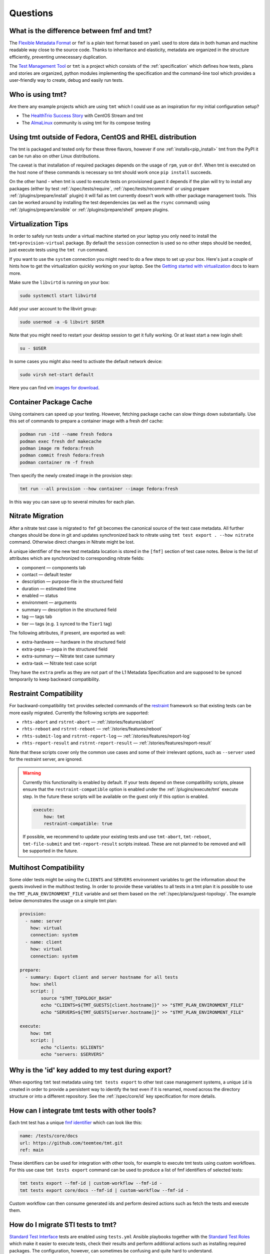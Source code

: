 .. _questions:

======================
    Questions
======================

.. _fmf-and-tmt:


What is the difference between fmf and tmt?
~~~~~~~~~~~~~~~~~~~~~~~~~~~~~~~~~~~~~~~~~~~~~~~~~~~~~~~~~~~~~~~~~~

The `Flexible Metadata Format`__ or ``fmf`` is a plain text format
based on ``yaml`` used to store data in both human and machine
readable way close to the source code. Thanks to inheritance and
elasticity, metadata are organized in the structure efficiently,
preventing unnecessary duplication.

__ https://fmf.readthedocs.io/en/latest/

The `Test Management Tool`__ or ``tmt`` is a project which
consists of the :ref:`specification` which defines how tests,
plans and stories are organized, python modules implementing the
specification and the command-line tool which provides a
user-friendly way to create, debug and easily run tests.

__ https://tmt.readthedocs.io/en/latest/


.. _libvirt:


Who is using tmt?
~~~~~~~~~~~~~~~~~~~~~~~~~~~~~~~~~~~~~~~~~~~~~~~~~~~~~~~~~~~~~~~~~~

Are there any example projects which are using ``tmt`` which I
could use as an inspiration for my initial configuration setup?

* The `HealthTrio Success Story`__ with CentOS Stream and tmt
* The `AlmaLinux`__ community is using tmt for its compose testing

__ https://blog.centos.org/2024/01/managing-internal-ci-tests-with-tmt-for-centos-stream-updates/
__ https://github.com/AlmaLinux/compose-tests


Using tmt outside of Fedora, CentOS and RHEL distribution
~~~~~~~~~~~~~~~~~~~~~~~~~~~~~~~~~~~~~~~~~~~~~~~~~~~~~~~~~~~~~~~~~~

The tmt is packaged and tested only for these three flavors,
however if one :ref:`installs<pip_install>` tmt from the PyPI it
can be run also on other Linux distributions.

The caveat is that installation of required packages depends on
the usage of ``rpm``, ``yum`` or ``dnf``. When tmt is executed on
the host none of these commands is necessary so tmt should work
once ``pip install`` succeeds.

On the other hand - when tmt is used to execute tests on
provisioned guest it depends if the plan will try to install any
packages (either by test :ref:`/spec/tests/require`,
:ref:`/spec/tests/recommend` or using prepare
:ref:`/plugins/prepare/install` plugin) it will fail as tmt
currently doesn't work with other package management tools. This
can be worked around by installing the test dependencies (as well
as the ``rsync`` command) using :ref:`/plugins/prepare/ansible`
or :ref:`/plugins/prepare/shell` prepare plugins.


Virtualization Tips
~~~~~~~~~~~~~~~~~~~~~~~~~~~~~~~~~~~~~~~~~~~~~~~~~~~~~~~~~~~~~~~~~~

In order to safely run tests under a virtual machine started on
your laptop you only need to install the ``tmt+provision-virtual``
package. By default the ``session`` connection is used so no other
steps should be needed, just execute tests using the ``tmt run``
command.

If you want to use the ``system`` connection you might need to do
a few steps to set up your box. Here's just a couple of hints how
to get the virtualization quickly working on your laptop. See the
`Getting started with virtualization`__ docs to learn more.

Make sure the ``libvirtd`` is running on your box:

.. code-block:: shell

    sudo systemctl start libvirtd

Add your user account to the libvirt group:

.. code-block:: shell

    sudo usermod -a -G libvirt $USER

Note that you might need to restart your desktop session to get it
fully working. Or at least start a new login shell:

.. code-block:: shell

    su - $USER

In some cases you might also need to activate the default network
device:

.. code-block:: shell

    sudo virsh net-start default

Here you can find vm `images for download`__.

__ https://docs.fedoraproject.org/en-US/quick-docs/getting-started-with-virtualization/
__ https://kojipkgs.fedoraproject.org/compose/


Container Package Cache
~~~~~~~~~~~~~~~~~~~~~~~~~~~~~~~~~~~~~~~~~~~~~~~~~~~~~~~~~~~~~~~~~~

Using containers can speed up your testing. However, fetching
package cache can slow things down substantially. Use this set of
commands to prepare a container image with a fresh dnf cache:

.. code-block:: shell

    podman run -itd --name fresh fedora
    podman exec fresh dnf makecache
    podman image rm fedora:fresh
    podman commit fresh fedora:fresh
    podman container rm -f fresh

Then specify the newly created image in the provision step:

.. code-block:: shell

    tmt run --all provision --how container --image fedora:fresh

In this way you can save up to several minutes for each plan.


Nitrate Migration
~~~~~~~~~~~~~~~~~~~~~~~~~~~~~~~~~~~~~~~~~~~~~~~~~~~~~~~~~~~~~~~~~~

After a nitrate test case is migrated to ``fmf`` git becomes the
canonical source of the test case metadata. All further changes
should be done in git and updates synchronized back to nitrate
using ``tmt test export . --how nitrate`` command. Otherwise direct
changes in Nitrate might be lost.

A unique identifier of the new test metadata location is stored in
the ``[fmf]`` section of test case notes. Below is the list of
attributes which are synchronized to corresponding nitrate fields:

* component — components tab
* contact — default tester
* description — purpose-file in the structured field
* duration — estimated time
* enabled — status
* environment — arguments
* summary — description in the structured field
* tag — tags tab
* tier — tags (e.g. ``1`` synced to the ``Tier1`` tag)

The following attributes, if present, are exported as well:

* extra-hardware — hardware in the structured field
* extra-pepa — pepa in the structured field
* extra-summary — Nitrate test case summary
* extra-task — Nitrate test case script

They have the ``extra`` prefix as they are not part of the L1
Metadata Specification and are supposed to be synced temporarily
to keep backward compatibility.


.. _restraint-compatibility:

Restraint Compatibility
~~~~~~~~~~~~~~~~~~~~~~~~~~~~~~~~~~~~~~~~~~~~~~~~~~~~~~~~~~~~~~~~~~

For backward-compatibility ``tmt`` provides selected commands
of the `restraint`__ framework so that existing tests can be more
easily migrated. Currently the following scripts are supported:

* ``rhts-abort`` and ``rstrnt-abort`` — :ref:`/stories/features/abort`
* ``rhts-reboot`` and ``rstrnt-reboot`` — :ref:`/stories/features/reboot`
* ``rhts-submit-log`` and ``rstrnt-report-log`` — :ref:`/stories/features/report-log`
* ``rhts-report-result`` and ``rstrnt-report-result`` — :ref:`/stories/features/report-result`

Note that these scripts cover only the common use cases and some
of their irrelevant options, such as ``--server`` used for the
restraint server, are ignored.

.. warning::

    Currently this functionality is enabled by default. If your
    tests depend on these compatibility scripts, please ensure
    that the ``restraint-compatible`` option is enabled under the
    :ref:`/plugins/execute/tmt` execute step. In the future these
    scripts will be available on the guest only if this option is
    enabled.

    .. code-block:: yaml

        execute:
            how: tmt
            restraint-compatible: true

    If possible, we recommend to update your existing tests and
    use ``tmt-abort``, ``tmt-reboot``, ``tmt-file-submit`` and
    ``tmt-report-result`` scripts instead. These are not planned
    to be removed and will be supported in the future.

__ https://restraint.readthedocs.io/


.. _mulithost-compatibility:

Multihost Compatibility
~~~~~~~~~~~~~~~~~~~~~~~~~~~~~~~~~~~~~~~~~~~~~~~~~~~~~~~~~~~~~~~~~~

Some older tests might be using the ``CLIENTS`` and ``SERVERS``
environment variables to get the information about the guests
involved in the multihost testing. In order to provide these
variables to all tests in a tmt plan it is possible to use the
``TMT_PLAN_ENVIRONMENT_FILE`` variable and set them based on the
:ref:`/spec/plans/guest-topology`. The example below demonstrates
the usage on a simple tmt plan:

.. code-block:: yaml

    provision:
      - name: server
        how: virtual
        connection: system
      - name: client
        how: virtual
        connection: system

    prepare:
      - summary: Export client and server hostname for all tests
        how: shell
        script: |
            source "$TMT_TOPOLOGY_BASH"
            echo "CLIENTS=${TMT_GUESTS[client.hostname]}" >> "$TMT_PLAN_ENVIRONMENT_FILE"
            echo "SERVERS=${TMT_GUESTS[server.hostname]}" >> "$TMT_PLAN_ENVIRONMENT_FILE"

    execute:
        how: tmt
        script: |
            echo "clients: $CLIENTS"
            echo "servers: $SERVERS"


Why is the 'id' key added to my test during export?
~~~~~~~~~~~~~~~~~~~~~~~~~~~~~~~~~~~~~~~~~~~~~~~~~~~~~~~~~~~~~~~~~~

When exporting ``tmt`` test metadata using ``tmt tests export`` to
other test case management systems, a unique ``id`` is created in
order to provide a persistent way to identify the test even if it
is renamed, moved across the directory structure or into a
different repository. See the :ref:`/spec/core/id` key
specification for more details.


How can I integrate tmt tests with other tools?
~~~~~~~~~~~~~~~~~~~~~~~~~~~~~~~~~~~~~~~~~~~~~~~~~~~~~~~~~~~~~~~~~~

Each tmt test has a unique `fmf identifier`__ which can look like
this:

.. code-block:: yaml

    name: /tests/core/docs
    url: https://github.com/teemtee/tmt.git
    ref: main

These identifiers can be used for integration with other tools,
for example to execute tmt tests using custom workflows. For this
use case ``tmt tests export`` command can be used to produce a
list of fmf identifiers of selected tests:

.. code-block:: shell

    tmt tests export --fmf-id | custom-workflow --fmf-id -
    tmt tests export core/docs --fmf-id | custom-workflow --fmf-id -

Custom workflow can then consume generated ids and perform desired
actions such as fetch the tests and execute them.

__ https://fmf.readthedocs.io/en/latest/concept.html#identifiers


How do I migrate STI tests to tmt?
~~~~~~~~~~~~~~~~~~~~~~~~~~~~~~~~~~~~~~~~~~~~~~~~~~~~~~~~~~~~~~~~~~

`Standard Test Interface`__ tests are enabled using ``tests.yml``
Ansible playbooks together with the `Standard Test Roles`__ which
make it easier to execute tests, check their results and perform
additional actions such as installing required packages. The
configuration, however, can sometimes be confusing and quite hard
to understand.

With ``tmt`` it is possible to achieve the same result with much
more concise and clean syntax. For majority of existing tests the
conversion is relatively straightforward. Let's demonstrate it on
a couple of real-life examples. Below you can see the original STI
ansible playbooks and their ``tmt`` equivalents for inspiration.

As the first step, initialize the metadata tree using the ``tmt
init`` command in the root of the git repository. Then store the
new config files with the ``.fmf`` extension. Naming and location
of the files is up to you. See the :ref:`guide` for more details.

.. note::

    With ``tmt`` files used in the ``script`` or ``test``
    key are expected to be executable, unlike with STI.

__ https://docs.fedoraproject.org/en-US/ci/standard-test-interface/
__ https://docs.fedoraproject.org/en-US/ci/standard-test-roles/


Simple Script
------------------------------------------------------------------

Running a simple binary using STI:

.. code-block:: yaml

    - hosts: localhost
      roles:
      - role: standard-test-basic
        tags:
        - classic
        tests:
        - simple:
            dir: .
            run: binary --help

The equivalent ``tmt`` plan has only two lines:

.. code-block:: yaml

    execute:
        script: binary --help

Store them for example as ``/plans/smoke.fmf`` and you're done.


Required Packages
------------------------------------------------------------------

This example prepares testing environment by installing
required packages.

STI example:

.. code-block:: yaml

    - hosts: localhost
      tags:
      - atomic
      - classic
      - container
      roles:
      - role: standard-test-beakerlib
        tests:
        - cmd-line-options
        required_packages:
        - which
        - rpm-build
        - libtool
        - gettext

tmt example plan (L2 metadata):

.. code-block:: yaml

    summary: Check basic command line options
    prepare:
        how: install
        package:
          - which
          - rpm-build
          - libtool
          - gettext
    execute:
        script: cmd-line-options


Remote Repository
------------------------------------------------------------------

Tests in the following example are fetched from a remote
repository and filtered by the provided condition.

STI example:

.. code-block:: yaml

    - hosts: localhost
      roles:
      - role: standard-test-beakerlib
        tags:
        - classic
        repositories:
        - repo: "https://src.fedoraproject.org/tests/shell.git"
          dest: "shell"
          fmf_filter: "tier: 1"

tmt example plan (L2 metadata):

.. code-block:: yaml

    summary: Tier 1 shell test plan
    discover:
        how: fmf
        url: https://src.fedoraproject.org/tests/shell.git
        filter: "tier: 1"
    execute:
        how: tmt


Multiple Tests
------------------------------------------------------------------

In this migration of STI a single plan (L2 metadata) is created
and each original test is stored in a separate L1 metadata file
(test). This approach allows the setup of different environment
variables and required packages for each test.

STI example:

.. code-block:: yaml

    - hosts: localhost
      roles:
      - role: standard-test-basic
        tags:
        - classic
        tests:
        - smoke27:
            dir: tests
            run: VERSION=2.7 METHOD=virtualenv ./venv.sh
        - smoke37:
            dir: tests
            run: VERSION=3.7 ./venv.sh
        required_packages:
        - python27
        - python37
        - python2-virtualenv
        - python3-virtualenv
        - python2-devel
        - python3-devel


tmt example: plan (L2 metadata) and tests (L1 metadata)

.. code-block:: yaml
   :caption: plans/example.fmf

    discover:
        how: fmf
    execute:
        how: tmt

.. code-block:: yaml
   :caption: tests/smoke27.fmf

    test: ./venv.sh
    environment:
        VERSION: 2.7
        METHOD: virtualenv
    require:
      - python27
      - python2-virtualenv
      - python2-devel

.. code-block:: yaml
   :caption: tests/smoke37.fmf

    test: ./venv.sh
    environment:
        VERSION: 3.7
    require:
      - python37
      - python3-virtualenv
      - python3-devel

This arrangement can be especially useful when a large number of
tests is stored in the repository.


Dist Git Source
------------------------------------------------------------------

Use the ``dist-git-source`` feature of the ``discover`` step to
extract tests from the (rpm) sources.

STI example:

.. code-block:: yaml

    - hosts: localhost
      tags:
      - classic
      roles:
      - role: standard-test-source

tmt example plan (L2 metadata):

.. code-block:: yaml

    discover:
        how: shell
        dist-git-source: true

See the :ref:`/spec/plans/discover/dist-git-source` documentation for
more details.


Migrating provision.fmf
------------------------------------------------------------------

The ``provision.fmf`` file is used to specify storage and network
devices. In this migration, the contents of the ``provision.fmf``
file are moved to the ``provision`` step under ``hardware``
specification.

``provision.fmf`` example:

.. code-block:: yaml

    standard-inventory-qcow2:
        qemu:
            drive:
                - size: 10737418240
                - size: 10737418240
                - size: 10737418240

tmt example plan (L2 metadata):

.. code-block:: yaml

    provision:
        how: virtual
        hardware:
            disk:
                - size: ">10GiB"
                - size: ">10GiB"
                - size: ">10GiB"

See the :ref:`/spec/hardware/disk` and :ref:`/spec/hardware/network`
documentation for more details about these hardware specifications
in tmt plans.

If you were using ``provision.fmf`` with Testing Farm, check out
the `Testing Farm docs`__ on this HW requirement for more details
and how Testing Farm works with tmt metadata.

__ https://docs.testing-farm.io/Testing%20Farm/0.1/test-request.html
